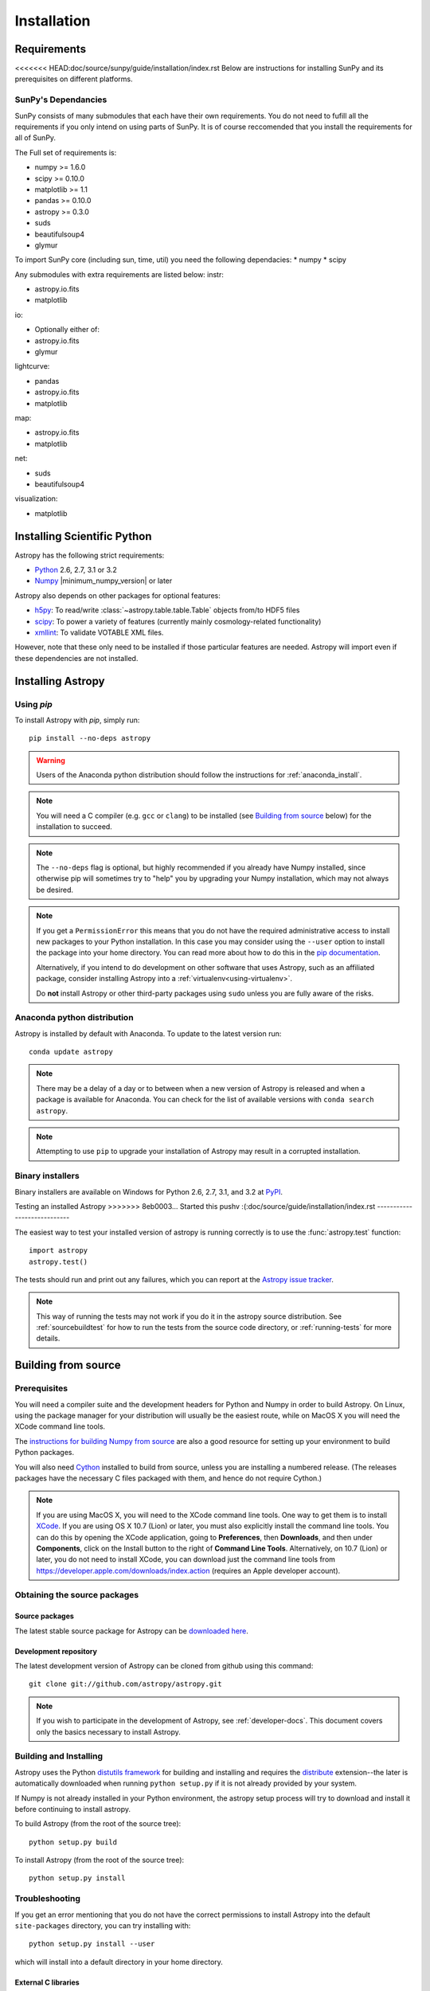 ************
Installation
************

Requirements
============

<<<<<<< HEAD:doc/source/sunpy/guide/installation/index.rst
Below are instructions for installing SunPy and its prerequisites on 
different platforms.

SunPy's Dependancies
--------------------
SunPy consists of many submodules that each have their own requirements. You do not need 
to fufill all the requirements if you only intend on using parts of SunPy. It is of course
reccomended that you install the requirements for all of SunPy.

The Full set of requirements is:

* numpy >= 1.6.0
* scipy >= 0.10.0
* matplotlib >= 1.1
* pandas >= 0.10.0
* astropy >= 0.3.0
* suds
* beautifulsoup4
* glymur

To import SunPy core (including sun, time, util) you need the following dependacies:
* numpy
* scipy

Any submodules with extra requirements are listed below:
instr:

* astropy.io.fits
* matplotlib

io:

* Optionally either of:
* astropy.io.fits
* glymur

lightcurve:

* pandas
* astropy.io.fits
* matplotlib

map:

* astropy.io.fits
* matplotlib

net:

* suds
* beautifulsoup4

visualization:

* matplotlib

Installing Scientific Python
=======
Astropy has the following strict requirements:

- `Python <http://www.python.org/>`_ 2.6, 2.7, 3.1 or 3.2

- `Numpy <http://www.numpy.org/>`_ |minimum_numpy_version| or later

Astropy also depends on other packages for optional features:

- `h5py <http://alfven.org/wp/hdf5-for-python/>`_: To read/write
  :class:`~astropy.table.table.Table` objects from/to HDF5 files

- `scipy <http://www.scipy.org/>`_: To power a variety of features (currently
  mainly cosmology-related functionality)

- `xmllint <http://www.xmlsoft.org/>`_: To validate VOTABLE XML files.

However, note that these only need to be installed if those particular features
are needed. Astropy will import even if these dependencies are not installed.

.. TODO: Link to the planned dependency checker/installer tool.

Installing Astropy
==================

Using `pip`
-----------

To install Astropy with `pip`, simply run::

    pip install --no-deps astropy

.. warning::
    Users of the Anaconda python distribution should follow the instructions
    for :ref:`anaconda_install`.

.. note::

    You will need a C compiler (e.g. ``gcc`` or ``clang``) to be installed (see
    `Building from source`_ below) for the installation to succeed.

.. note::

    The ``--no-deps`` flag is optional, but highly recommended if you already
    have Numpy installed, since otherwise pip will sometimes try to "help" you
    by upgrading your Numpy installation, which may not always be desired.

.. note::

    If you get a ``PermissionError`` this means that you do not have the
    required administrative access to install new packages to your Python
    installation.  In this case you may consider using the ``--user`` option
    to install the package into your home directory.  You can read more about
    how to do this in the `pip documentation <http://www.pip-installer.org/en/1.2.1/other-tools.html#using-pip-with-the-user-scheme>`_.

    Alternatively, if you intend to do development on other software that uses
    Astropy, such as an affiliated package, consider installing Astropy into a
    :ref:`virtualenv<using-virtualenv>`.

    Do **not** install Astropy or other third-party packages using ``sudo``
    unless you are fully aware of the risks.


.. _anaconda_install:

Anaconda python distribution
----------------------------

Astropy is installed by default with Anaconda. To update to the latest version
run::

    conda update astropy

.. note::
    There may be a delay of a day or to between when a new version of Astropy
    is released and when a package is available for Anaconda. You can check
    for the list of available versions with ``conda search astropy``.
    
.. note::
    Attempting to use ``pip`` to upgrade your installation of Astropy may result
    in a corrupted installation.

Binary installers
-----------------

Binary installers are available on Windows for Python 2.6, 2.7, 3.1, and 3.2
at `PyPI <https://pypi.python.org/pypi/astropy>`_.

.. _testing_installed_astropy:

Testing an installed Astropy
>>>>>>> 8eb0003... Started this pushv :(:doc/source/guide/installation/index.rst
----------------------------

The easiest way to test your installed version of astropy is running
correctly is to use the :func:`astropy.test` function::

    import astropy
    astropy.test()

The tests should run and print out any failures, which you can report at
the `Astropy issue tracker <http://github.com/astropy/astropy/issues>`_.

.. note::

    This way of running the tests may not work if you do it in the
    astropy source distribution.  See :ref:`sourcebuildtest` for how to
    run the tests from the source code directory, or :ref:`running-tests`
    for more details.



Building from source
====================

Prerequisites
-------------

You will need a compiler suite and the development headers for Python and
Numpy in order to build Astropy. On Linux, using the package manager for your
distribution will usually be the easiest route, while on MacOS X you will
need the XCode command line tools.

The `instructions for building Numpy from source
<http://docs.scipy.org/doc/numpy/user/install.html>`_ are also a good
resource for setting up your environment to build Python packages.

You will also need `Cython <http://cython.org/>`_ installed to build
from source, unless you are installing a numbered release. (The releases
packages have the necessary C files packaged with them, and hence do not
require Cython.)

.. note:: If you are using MacOS X, you will need to the XCode command line
          tools.  One way to get them is to install `XCode
          <https://developer.apple.com/xcode/>`_. If you are using OS X 10.7
          (Lion) or later, you must also explicitly install the command line
          tools. You can do this by opening the XCode application, going to
          **Preferences**, then **Downloads**, and then under **Components**,
          click on the Install button to the right of **Command Line Tools**.
          Alternatively, on 10.7 (Lion) or later, you do not need to install
          XCode, you can download just the command line tools from
          https://developer.apple.com/downloads/index.action (requires an Apple
          developer account).

Obtaining the source packages
-----------------------------

Source packages
^^^^^^^^^^^^^^^

The latest stable source package for Astropy can be `downloaded here
<https://pypi.python.org/pypi/astropy>`_.

Development repository
^^^^^^^^^^^^^^^^^^^^^^

The latest development version of Astropy can be cloned from github
using this command::

   git clone git://github.com/astropy/astropy.git

.. note::

   If you wish to participate in the development of Astropy, see
   :ref:`developer-docs`.  This document covers only the basics
   necessary to install Astropy.

Building and Installing
-----------------------

Astropy uses the Python `distutils framework
<http://docs.python.org/install/index.html>`_ for building and
installing and requires the
`distribute <http://pypi.python.org/pypi/distribute>`_ extension--the later is
automatically downloaded when running ``python setup.py`` if it is not already
provided by your system.

If Numpy is not already installed in your Python environment, the
astropy setup process will try to download and install it before
continuing to install astropy.

To build Astropy (from the root of the source tree)::

    python setup.py build

To install Astropy (from the root of the source tree)::

    python setup.py install

Troubleshooting
---------------

If you get an error mentioning that you do not have the correct permissions to
install Astropy into the default ``site-packages`` directory, you can try
installing with::

    python setup.py install --user

which will install into a default directory in your home directory.

External C libraries
^^^^^^^^^^^^^^^^^^^^

The Astropy source ships with the C source code of a number of
libraries.  By default, these internal copies are used to build
Astropy.  However, if you wish to use the system-wide installation of
one of those libraries, you can pass one or more of the
`--use-system-X` flags to the `setup.py build` command.

For example, to build Astropy using the system `libexpat`, use::

    python setup.py build --use-system-expat

To build using all of the system libraries, use::

    python setup.py build --use-system-libraries

To see which system libraries Astropy knows how to build against, use::

    python setup.py build --help

As with all distutils commandline options, they may also be provided
in a `setup.cfg` in the same directory as `setup.py`.  For example, to
use the system `libexpat`, add the following to the `setup.cfg` file::

    [build]
    use_system_expat=1


The required version of setuptools is not available
^^^^^^^^^^^^^^^^^^^^^^^^^^^^^^^^^^^^^^^^^^^^^^^^^^^

If upon running the ``setup.py`` script you get a message like

    The required version of setuptools (>=0.9.8) is not available,
    and can't be installed while this script is running. Please
    install a more recent version first, using
    'easy_install -U setuptools'.

    (Currently using setuptools 0.6c11 (/path/to/setuptools-0.6c11-py2.7.egg))

this is because you have a very outdated version of the ``setuptools`` package
which is used to install Python packages.  Normally Astropy will bootstrap a
newer version of setuptools via the network, but setuptools suggests that you
first *uninstall* the old version (the ``easy_install -U setuptools`` command).
However, in the likely case that your version of setuptools was installed by an
OS system package (on Linux check your package manager like apt or yum for
a package called ``python-setuptools`` to be user).  In this case trying to
uninstall with ``easy_install`` and without using ``sudo`` may not work, or may
leave your system package in an inconsistent state.

As the best course of action at this point depends largely on the individual
system and how it is configured, if you are not sure yourself what do please
ask on the Astropy mailing list.


The Windows installer can't find Python in the registry
^^^^^^^^^^^^^^^^^^^^^^^^^^^^^^^^^^^^^^^^^^^^^^^^^^^^^^^

This is a common issue with Windows installers for Python packages that do not
support the new User Access Control (UAC) framework added in Windows Vista and
later.  In particular, when a Python is installed "for all users" (as opposed
to for a single user) it adds entries for that Python installation under the
``HKEY_LOCAL_MACHINE`` (HKLM) hierarchy and *not* under the
``HKEY_CURRENT_USER`` (HKCU) hierarchy.  However, depending on your UAC
settings, if the Astropy installer is not executed with elevated privileges it
will not be able to check in HKLM for the required information about your
Python installation.

In short: If you encounter this problem it's because you need the appropriate
entries in the Windows registry for Python. You can download `this script`__
and execute it with the same Python as the one you want to install Astropy
into.  For example to add the missing registry entries to your Python 2.7::

    C:\>C:\Python27\python.exe C:\Path\To\Downloads\win_register_python.py

__ https://gist.github.com/embray/6042780#file-win_register_python-py

.. _builddocs:

Building documentation
----------------------

.. note::
    Building the documentation is in general not necessary unless you
    are writing new documentation or do not have internet access, because
    the latest (and archive) versions of astropy's documentation should
    be available at `docs.astropy.org <http://docs.astropy.org>`_ .

Building the documentation requires the Astropy source code and some additional
packages:

    - `Sphinx <http://sphinx.pocoo.org>`_ (and its dependencies) 1.0 or later

    - `Graphviz <http://www.graphviz.org>`_

<<<<<<< HEAD:doc/source/sunpy/guide/installation/index.rst
Github (tar.gz): `Download <https://github.com/sunpy/sunpy/tarball/0.3>`__ 

Github (zip): `Download <https://github.com/sunpy/sunpy/zipball/0.3>`__ 
=======
.. note::

    Sphinx also requires a reasonably modern LaTeX installation to render
    equations.  Per the `Sphinx documentation
    <http://sphinx-doc.org/builders.html?highlight=latex#sphinx.builders.latex.LaTeXBuilder>`_,
    for the TexLive distribution the following packages are required to be
    installed:
>>>>>>> 8eb0003... Started this pushv :(:doc/source/guide/installation/index.rst

    * latex-recommended
    * latex-extra
    * fonts-recommended

    For other LaTeX distributions your mileage may vary. To build the PDF
    documentation using LaTeX, the ``fonts-extra`` TexLive package or the
    ``inconsolata`` CTAN package are also required.

There are two ways to build the Astropy documentation. The most straightforward
way is to execute the command (from the astropy source directory)::

    python setup.py build_sphinx

The documentation will be built in the ``docs/_build/html`` directory, and can
be read by pointing a web browser to ``docs/_build/html/index.html``.

The LaTeX documentation can be generated by using the command::

    python setup.py build_sphinx -b latex

The LaTeX file ``Astropy.tex`` will be created in the ``docs/_build/latex``
directory, and can be compiled using ``pdflatex``.

The above method builds the API documentation from the source code.
Alternatively, you can do::

    cd docs
    make html

And the documentation will be generated in the same location, but using the
*installed* version of Astropy.

.. _sourcebuildtest:

Testing a source code build of Astropy
--------------------------------------

The easiest way to test that your Astropy built correctly (without
installing astropy) is to run this from the root of the source tree::

    python setup.py test

There are also alternative methods of :ref:`running-tests`.
